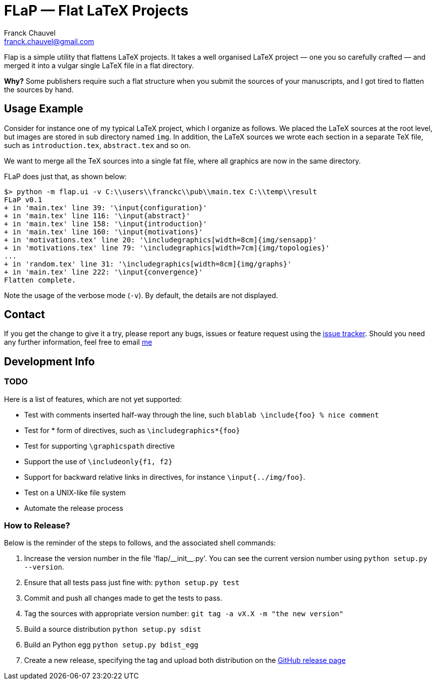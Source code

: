 = FLaP &mdash; Flat LaTeX Projects
:Author:    Franck Chauvel
:Email:     franck.chauvel@gmail.com

Flap is a simple utility that flattens LaTeX projects. It takes a well organised LaTeX project 
&mdash; one you so carefully crafted &mdash; and merged it into a vulgar single LaTeX file 
in a flat directory.

*Why?* Some publishers require such a flat structure when you submit the sources of your 
manuscripts, and I got tired to flatten the sources by hand.

== Usage Example

Consider for instance one of my typical LaTeX project, which I organize as follows. 
We placed the LaTeX sources at the root level, but images are stored in sub 
directory named `img`. In addition, the LaTeX sources we wrote each section in 
a separate TeX file, such as `introduction.tex`, `abstract.tex` and so on.

We want to merge all the TeX sources into a single fat file, where all graphics
are now in the same directory. 

FLaP does just that, as shown below:
----
$> python -m flap.ui -v C:\\users\\franckc\\pub\\main.tex C:\\temp\\result
FLaP v0.1
+ in 'main.tex' line 39: '\input{configuration}'
+ in 'main.tex' line 116: '\input{abstract}'
+ in 'main.tex' line 158: '\input{introduction}'
+ in 'main.tex' line 160: '\input{motivations}'
+ in 'motivations.tex' line 20: '\includegraphics[width=8cm]{img/sensapp}'
+ in 'motivations.tex' line 79: '\includegraphics[width=7cm]{img/topologies}'
...
+ in 'random.tex' line 31: '\includegraphics[width=8cm]{img/graphs}'
+ in 'main.tex' line 222: '\input{convergence}'
Flatten complete.
----

Note the usage of the verbose mode (`-v`). By default, the details are not 
displayed.


== Contact

If you get the change to give it a try, please report any bugs, issues or feature request using 
the link:https://github.com/fchauvel/flap/issues[issue tracker].
Should you need any further information, feel free to email mailto:franck.chauvel@gmail.com[me]

== Development Info

=== TODO

Here is a list of features, which are not yet supported:

 * Test with comments inserted half-way through the line, such `blablab \include{foo} % nice comment`
 * Test for * form of directives, such as `\includegraphics*{foo}`
 * Test for supporting `\graphicspath` directive
 * Support the use of `\includeonly{f1, f2}`
 * Support for backward relative links in directives, for instance `\input{../img/foo}`.
 * Test on a UNIX-like file system
 * Automate the release process

=== How to Release?
Below is the reminder of the steps to follows, and the associated shell commands:

. Increase the version number in the file '+flap/__init__.py+'. You can see the current
version number using `python setup.py --version`.

. Ensure that all tests pass just fine with: `python setup.py test`

. Commit and push all changes made to get the tests to pass.

. Tag the sources with appropriate version number: `git tag -a vX.X -m "the new version"`

. Build a source distribution `python setup.py sdist`

. Build an Python egg `python setup.py bdist_egg`

. Create a new release, specifying the tag and upload both distribution on the https://github.com/fchauvel/flap/releases[GitHub release page]

